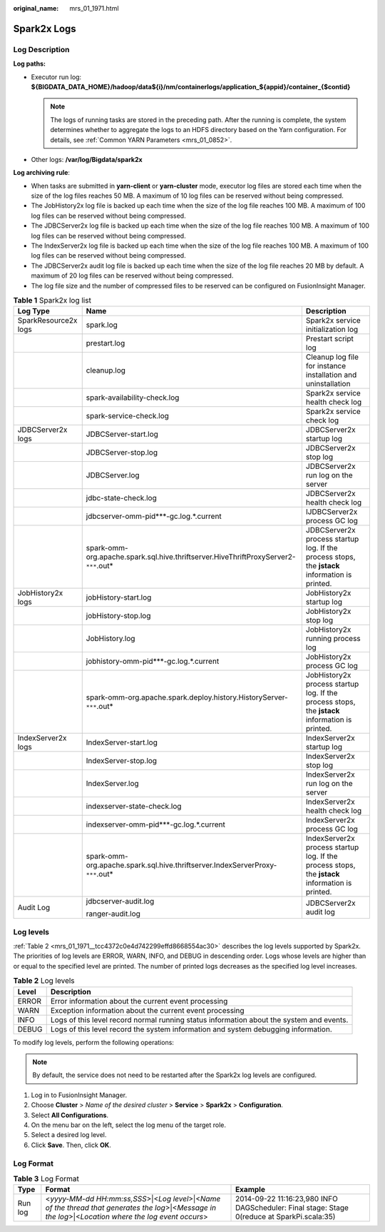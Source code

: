 :original_name: mrs_01_1971.html

.. _mrs_01_1971:

Spark2x Logs
============

Log Description
---------------

**Log paths:**

-  Executor run log: **${BIGDATA_DATA_HOME}/hadoop/data${i}/nm/containerlogs/application_${appid}/container_{$contid}**

   .. note::

      The logs of running tasks are stored in the preceding path. After the running is complete, the system determines whether to aggregate the logs to an HDFS directory based on the Yarn configuration. For details, see :ref:`Common YARN Parameters <mrs_01_0852>`.

-  Other logs: **/var/log/Bigdata/spark2x**

**Log archiving rule**:

-  When tasks are submitted in **yarn-client** or **yarn-cluster** mode, executor log files are stored each time when the size of the log files reaches 50 MB. A maximum of 10 log files can be reserved without being compressed.
-  The JobHistory2x log file is backed up each time when the size of the log file reaches 100 MB. A maximum of 100 log files can be reserved without being compressed.
-  The JDBCServer2x log file is backed up each time when the size of the log file reaches 100 MB. A maximum of 100 log files can be reserved without being compressed.
-  The IndexServer2x log file is backed up each time when the size of the log file reaches 100 MB. A maximum of 100 log files can be reserved without being compressed.
-  The JDBCServer2x audit log file is backed up each time when the size of the log file reaches 20 MB by default. A maximum of 20 log files can be reserved without being compressed.
-  The log file size and the number of compressed files to be reserved can be configured on FusionInsight Manager.

.. table:: **Table 1** Spark2x log list

   +-----------------------+---------------------------------------------------------------------------------------+-------------------------------------------------------------------------------------------------+
   | Log Type              | Name                                                                                  | Description                                                                                     |
   +=======================+=======================================================================================+=================================================================================================+
   | SparkResource2x logs  | spark.log                                                                             | Spark2x service initialization log                                                              |
   +-----------------------+---------------------------------------------------------------------------------------+-------------------------------------------------------------------------------------------------+
   |                       | prestart.log                                                                          | Prestart script log                                                                             |
   +-----------------------+---------------------------------------------------------------------------------------+-------------------------------------------------------------------------------------------------+
   |                       | cleanup.log                                                                           | Cleanup log file for instance installation and uninstallation                                   |
   +-----------------------+---------------------------------------------------------------------------------------+-------------------------------------------------------------------------------------------------+
   |                       | spark-availability-check.log                                                          | Spark2x service health check log                                                                |
   +-----------------------+---------------------------------------------------------------------------------------+-------------------------------------------------------------------------------------------------+
   |                       | spark-service-check.log                                                               | Spark2x service check log                                                                       |
   +-----------------------+---------------------------------------------------------------------------------------+-------------------------------------------------------------------------------------------------+
   | JDBCServer2x logs     | JDBCServer-start.log                                                                  | JDBCServer2x startup log                                                                        |
   +-----------------------+---------------------------------------------------------------------------------------+-------------------------------------------------------------------------------------------------+
   |                       | JDBCServer-stop.log                                                                   | JDBCServer2x stop log                                                                           |
   +-----------------------+---------------------------------------------------------------------------------------+-------------------------------------------------------------------------------------------------+
   |                       | JDBCServer.log                                                                        | JDBCServer2x run log on the server                                                              |
   +-----------------------+---------------------------------------------------------------------------------------+-------------------------------------------------------------------------------------------------+
   |                       | jdbc-state-check.log                                                                  | JDBCServer2x health check log                                                                   |
   +-----------------------+---------------------------------------------------------------------------------------+-------------------------------------------------------------------------------------------------+
   |                       | jdbcserver-omm-pid***-gc.log.*.current                                                | IJDBCServer2x process GC log                                                                    |
   +-----------------------+---------------------------------------------------------------------------------------+-------------------------------------------------------------------------------------------------+
   |                       | spark-omm-org.apache.spark.sql.hive.thriftserver.HiveThriftProxyServer2-``***``.out\* | JDBCServer2x process startup log. If the process stops, the **jstack** information is printed.  |
   +-----------------------+---------------------------------------------------------------------------------------+-------------------------------------------------------------------------------------------------+
   | JobHistory2x logs     | jobHistory-start.log                                                                  | JobHistory2x startup log                                                                        |
   +-----------------------+---------------------------------------------------------------------------------------+-------------------------------------------------------------------------------------------------+
   |                       | jobHistory-stop.log                                                                   | JobHistory2x stop log                                                                           |
   +-----------------------+---------------------------------------------------------------------------------------+-------------------------------------------------------------------------------------------------+
   |                       | JobHistory.log                                                                        | JobHistory2x running process log                                                                |
   +-----------------------+---------------------------------------------------------------------------------------+-------------------------------------------------------------------------------------------------+
   |                       | jobhistory-omm-pid***-gc.log.*.current                                                | JobHistory2x process GC log                                                                     |
   +-----------------------+---------------------------------------------------------------------------------------+-------------------------------------------------------------------------------------------------+
   |                       | spark-omm-org.apache.spark.deploy.history.HistoryServer-``***``.out\*                 | JobHistory2x process startup log. If the process stops, the **jstack** information is printed.  |
   +-----------------------+---------------------------------------------------------------------------------------+-------------------------------------------------------------------------------------------------+
   | IndexServer2x logs    | IndexServer-start.log                                                                 | IndexServer2x startup log                                                                       |
   +-----------------------+---------------------------------------------------------------------------------------+-------------------------------------------------------------------------------------------------+
   |                       | IndexServer-stop.log                                                                  | IndexServer2x stop log                                                                          |
   +-----------------------+---------------------------------------------------------------------------------------+-------------------------------------------------------------------------------------------------+
   |                       | IndexServer.log                                                                       | IndexServer2x run log on the server                                                             |
   +-----------------------+---------------------------------------------------------------------------------------+-------------------------------------------------------------------------------------------------+
   |                       | indexserver-state-check.log                                                           | IndexServer2x health check log                                                                  |
   +-----------------------+---------------------------------------------------------------------------------------+-------------------------------------------------------------------------------------------------+
   |                       | indexserver-omm-pid***-gc.log.*.current                                               | IndexServer2x process GC log                                                                    |
   +-----------------------+---------------------------------------------------------------------------------------+-------------------------------------------------------------------------------------------------+
   |                       | spark-omm-org.apache.spark.sql.hive.thriftserver.IndexServerProxy-``***``.out\*       | IndexServer2x process startup log. If the process stops, the **jstack** information is printed. |
   +-----------------------+---------------------------------------------------------------------------------------+-------------------------------------------------------------------------------------------------+
   | Audit Log             | jdbcserver-audit.log                                                                  | JDBCServer2x audit log                                                                          |
   |                       |                                                                                       |                                                                                                 |
   |                       | ranger-audit.log                                                                      |                                                                                                 |
   +-----------------------+---------------------------------------------------------------------------------------+-------------------------------------------------------------------------------------------------+

Log levels
----------

:ref:`Table 2 <mrs_01_1971__tcc4372c0e4d742299effd8668554ac30>` describes the log levels supported by Spark2x. The priorities of log levels are ERROR, WARN, INFO, and DEBUG in descending order. Logs whose levels are higher than or equal to the specified level are printed. The number of printed logs decreases as the specified log level increases.

.. _mrs_01_1971__tcc4372c0e4d742299effd8668554ac30:

.. table:: **Table 2** Log levels

   +-------+------------------------------------------------------------------------------------------+
   | Level | Description                                                                              |
   +=======+==========================================================================================+
   | ERROR | Error information about the current event processing                                     |
   +-------+------------------------------------------------------------------------------------------+
   | WARN  | Exception information about the current event processing                                 |
   +-------+------------------------------------------------------------------------------------------+
   | INFO  | Logs of this level record normal running status information about the system and events. |
   +-------+------------------------------------------------------------------------------------------+
   | DEBUG | Logs of this level record the system information and system debugging information.       |
   +-------+------------------------------------------------------------------------------------------+

To modify log levels, perform the following operations:

.. note::

   By default, the service does not need to be restarted after the Spark2x log levels are configured.

#. Log in to FusionInsight Manager.
#. Choose **Cluster** > *Name of the desired cluster* > **Service** > **Spark2x** > **Configuration**.
#. Select **All Configurations**.
#. On the menu bar on the left, select the log menu of the target role.
#. Select a desired log level.
#. Click **Save**. Then, click **OK**.

Log Format
----------

.. table:: **Table 3** Log Format

   +---------+--------------------------------------------------------------------------------------------------------------------------------------------------------+---------------------------------------------------------------------------------------------+
   | Type    | Format                                                                                                                                                 | Example                                                                                     |
   +=========+========================================================================================================================================================+=============================================================================================+
   | Run log | <*yyyy-MM-dd HH:mm:ss,SSS*>|<*Log level*>|<*Name of the thread that generates the log*>|<*Message in the log*>|<*Location where the log event occurs*> | 2014-09-22 11:16:23,980 INFO DAGScheduler: Final stage: Stage 0(reduce at SparkPi.scala:35) |
   +---------+--------------------------------------------------------------------------------------------------------------------------------------------------------+---------------------------------------------------------------------------------------------+

